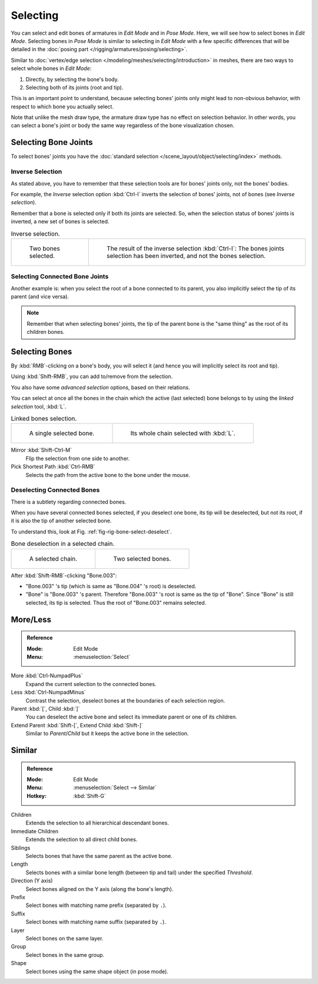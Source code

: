 
*********
Selecting
*********

You can select and edit bones of armatures in *Edit Mode* and in *Pose Mode*.
Here, we will see how to select bones in *Edit Mode*.
Selecting bones in *Pose Mode* is similar to selecting in *Edit Mode*
with a few specific differences that will be detailed in
the :doc:`posing part </rigging/armatures/posing/selecting>`.

Similar to :doc:`vertex/edge selection </modeling/meshes/selecting/introduction>` in meshes,
there are two ways to select whole bones in *Edit Mode*:

#. Directly, by selecting the bone's body.
#. Selecting both of its joints (root and tip).

This is an important point to understand,
because selecting bones' joints only might lead to non-obvious behavior,
with respect to which bone you actually select.

Note that unlike the mesh draw type, the armature draw type has no effect on selection behavior.
In other words, you can select a bone's joint or body the same way regardless of
the bone visualization chosen.


Selecting Bone Joints
=====================

To select bones' joints you have the :doc:`standard selection </scene_layout/object/selecting/index>` methods.


Inverse Selection
-----------------

As stated above, you have to remember that these selection tools are for bones' joints only,
not the bones' bodies.

For example, the *Inverse* selection option :kbd:`Ctrl-I`
inverts the selection of bones' joints, not of bones (see *Inverse selection*).

Remember that a bone is selected only if both its joints are selected. So,
when the selection status of bones' joints is inverted, a new set of bones is selected.

.. list-table:: Inverse selection.

   * - .. figure:: /images/rigging_armatures_bones_selecting_two-bones.png
          :width: 320px

          Two bones selected.

     - .. figure:: /images/rigging_armatures_bones_selecting_three-ends.png
          :width: 320px

          The result of the inverse selection :kbd:`Ctrl-I`:
          The bones joints selection has been inverted, and not the bones selection.


Selecting Connected Bone Joints
-------------------------------

Another example is: when you select the root of a bone connected to its parent,
you also implicitly select the tip of its parent (and vice versa).

.. note::

   Remember that when selecting bones' joints,
   the tip of the parent bone is the "same thing" as the root of its children bones.


Selecting Bones
===============

By :kbd:`RMB`\ -clicking on a bone's body, you will select it
(and hence you will implicitly select its root and tip).

Using :kbd:`Shift-RMB`, you can add to/remove from the selection.

You also have some *advanced selection* options, based on their relations.

You can select at once all the bones in the chain which the active (last selected)
bone belongs to by using the *linked selection* tool, :kbd:`L`.

.. list-table:: Linked bones selection.

   * - .. figure:: /images/rigging_armatures_bones_selecting_single-bone.png
          :width: 320px

          A single selected bone.

     - .. figure:: /images/rigging_armatures_bones_selecting_whole-chain.png
          :width: 320px

          Its whole chain selected with :kbd:`L`.

Mirror :kbd:`Shift-Ctrl-M`
   Flip the selection from one side to another.
Pick Shortest Path :kbd:`Ctrl-RMB`
   Selects the path from the active bone to the bone under the mouse.


Deselecting Connected Bones
---------------------------

There is a subtlety regarding connected bones.

When you have several connected bones selected, if you deselect one bone,
its tip will be deselected, but not its root, if it is also the tip of another selected bone.

To understand this, look at Fig. :ref:`fig-rig-bone-select-deselect`.

.. _fig-rig-bone-select-deselect:

.. list-table:: Bone deselection in a selected chain.

   * - .. figure:: /images/rigging_armatures_bones_selecting_whole-chain.png
          :width: 320px

          A selected chain.

     - .. figure:: /images/rigging_armatures_bones_selecting_two-bones.png
          :width: 320px

          Two selected bones.

After :kbd:`Shift-RMB`\ -clicking "Bone.003":

- "Bone.003" 's tip (which is same as "Bone.004" 's root) is deselected.
- "Bone" is "Bone.003" 's parent. Therefore "Bone.003" 's root is same as the tip of "Bone".
  Since "Bone" is still selected, its tip is selected. Thus the root of "Bone.003" remains selected.


More/Less
=========

.. admonition:: Reference
   :class: refbox

   :Mode:      Edit Mode
   :Menu:      :menuselection:`Select`

More :kbd:`Ctrl-NumpadPlus`
   Expand the current selection to the connected bones.
Less :kbd:`Ctrl-NumpadMinus`
   Contrast the selection, deselect bones at the boundaries of each selection region.
Parent :kbd:`[`, Child :kbd:`]`
   You can deselect the active bone and select its immediate parent or one of its children.
Extend Parent :kbd:`Shift-[`, Extend Child :kbd:`Shift-]`
   Similar to *Parent*/*Child* but it keeps the active bone in the selection.


Similar
=======

.. admonition:: Reference
   :class: refbox

   :Mode:      Edit Mode
   :Menu:      :menuselection:`Select --> Similar`
   :Hotkey:    :kbd:`Shift-G`

Children
   Extends the selection to all hierarchical descendant bones.
Immediate Children
   Extends the selection to all direct child bones.
Siblings
   Selects bones that have the same parent as the active bone.
Length
   Selects bones with a similar bone length (between tip and tail) under the specified *Threshold*.
Direction (Y axis)
   Select bones aligned on the Y axis (along the bone's length).
Prefix
   Select bones with matching name prefix (separated by ``.``).
Suffix
   Select bones with matching name suffix (separated by ``.``).
Layer
   Select bones on the same layer.
Group
   Select bones in the same group.
Shape
   Select bones using the same shape object (in pose mode).
